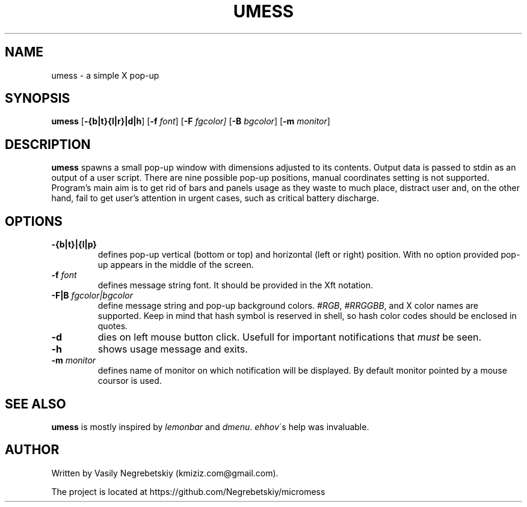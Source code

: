 .TH UMESS 1 "October 2021" "version 1"
.SH NAME
umess - a simple X pop-up 
.
.SH SYNOPSIS
.B umess 
.RB [ -{b|t}{l|r}|d|h ]
.RB [ -f 
.IR font ] 
.RB [ -F
.IR fgcolor] 
.RB [ -B 
.IR bgcolor ] 
.RB [ -m 
.IR monitor ]
.
.SH DESCRIPTION
.B umess 
spawns a small pop-up window with dimensions adjusted to its contents.
Output data is passed to stdin as an output of a user script. There are nine 
possible pop-up positions, manual coordinates setting is not supported. 
Program's main aim is to get rid of bars and panels usage as they waste to much
place, distract user and, on the other hand, fail to get user's attention in 
urgent cases, such as critical battery discharge.
.
.SH OPTIONS
.TP
.B -{b|t}|{l|p}
defines pop-up vertical (bottom or top) and horizontal (left or right) position. 
With no option provided pop-up appears in the middle of the screen.
.TP
.BI -f " font"
defines message string font. It should be provided in the Xft notation.
.TP
.BI -F|B " fgcolor|bgcolor"
define message string and pop-up background colors. 
.IR #RGB ,
.IR #RRGGBB ,
and X color names are supported.
Keep in mind that hash symbol is reserved in shell,
so hash color codes should be enclosed in quotes.
.TP
.B -d
dies on left mouse button click.
Usefull for important notifications that \fImust\fR be seen.
.TP
.B -h
shows usage message and exits.
.TP
.BI -m " monitor"
defines name of monitor on which notification will be displayed. 
By default monitor pointed by a mouse coursor is used.
.
.SH SEE ALSO
\fBumess\fR is mostly inspired by \fIlemonbar\fR and \fIdmenu\fR.
\fIehhov\fR\'s help was invaluable.
.
.SH AUTHOR
Written by Vasily Negrebetskiy (kmiziz.com@gmail.com).
.P
The project is located at https://github.com/Negrebetskiy/micromess
